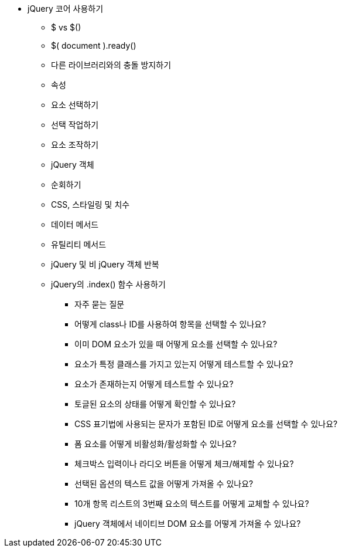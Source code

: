 * jQuery 코어 사용하기
** $ vs $()
** $( document ).ready()
** 다른 라이브러리와의 충돌 방지하기
** 속성
** 요소 선택하기
** 선택 작업하기
** 요소 조작하기
** jQuery 객체
** 순회하기
** CSS, 스타일링 및 치수
** 데이터 메서드
** 유틸리티 메서드
** jQuery 및 비 jQuery 객체 반복
** jQuery의 .index() 함수 사용하기
*** 자주 묻는 질문
*** 어떻게 class나 ID를 사용하여 항목을 선택할 수 있나요?
*** 이미 DOM 요소가 있을 때 어떻게 요소를 선택할 수 있나요?
*** 요소가 특정 클래스를 가지고 있는지 어떻게 테스트할 수 있나요?
*** 요소가 존재하는지 어떻게 테스트할 수 있나요?
*** 토글된 요소의 상태를 어떻게 확인할 수 있나요?
*** CSS 표기법에 사용되는 문자가 포함된 ID로 어떻게 요소를 선택할 수 있나요?
*** 폼 요소를 어떻게 비활성화/활성화할 수 있나요?
*** 체크박스 입력이나 라디오 버튼을 어떻게 체크/해제할 수 있나요?
*** 선택된 옵션의 텍스트 값을 어떻게 가져올 수 있나요?
*** 10개 항목 리스트의 3번째 요소의 텍스트를 어떻게 교체할 수 있나요?
*** jQuery 객체에서 네이티브 DOM 요소를 어떻게 가져올 수 있나요?